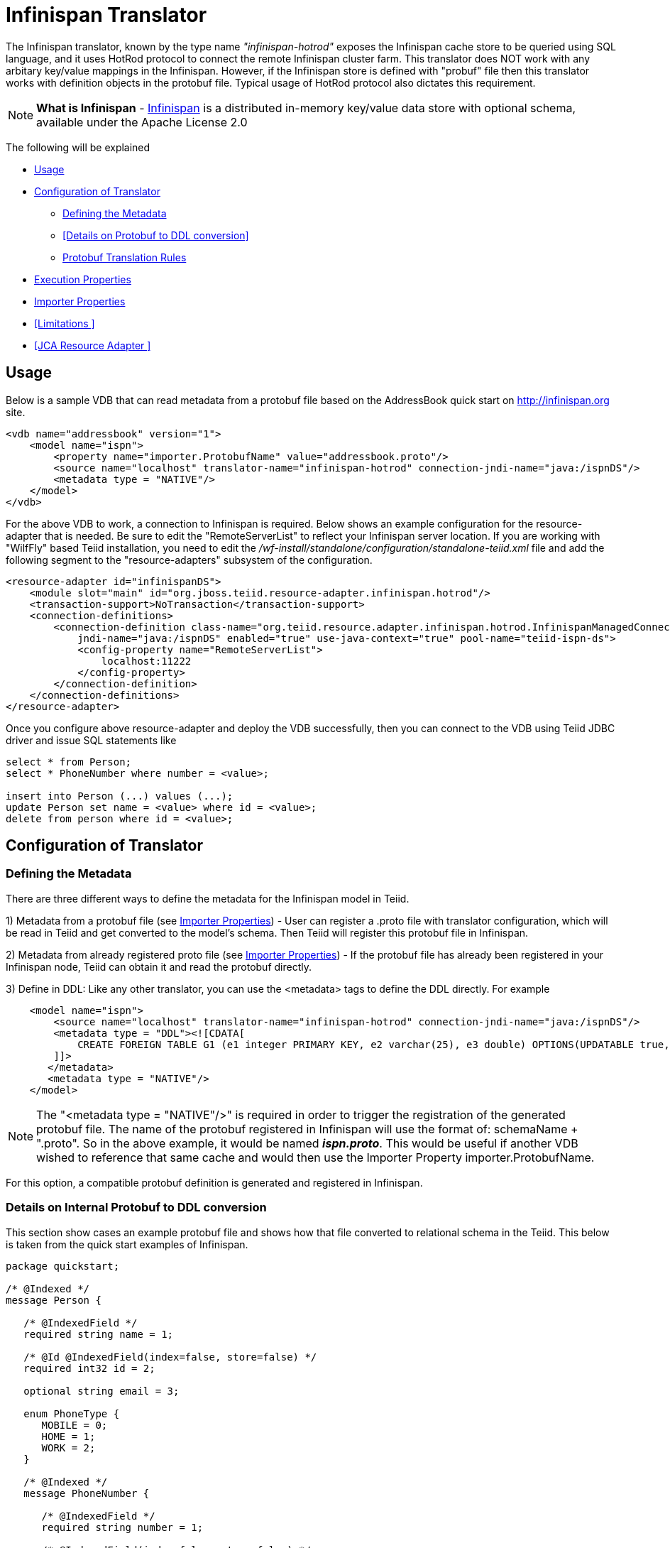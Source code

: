 = Infinispan Translator

The Infinispan translator, known by the type name _"infinispan-hotrod"_ exposes the Infinispan cache store to be queried using SQL language, and it uses HotRod protocol to connect the remote Infinispan cluster farm. This translator does NOT work with any arbitary key/value mappings in the Infinispan.  However, if the Infinispan store is defined with "probuf" file then this translator works with definition objects in the protobuf file. Typical usage of HotRod protocol also dictates this requirement.

NOTE: *What is Infinispan* - http://infinispan.org/[Infinispan] is a distributed in-memory key/value data store with optional schema, available under the Apache License 2.0

The following will be explained

* <<Usage>> +
* <<Configuration of Translator>> +
** <<Defining the Metadata>> +
** <<Details on Protobuf to DDL conversion>> +
** <<Protobuf Translation Rules>> +
* <<Execution Properties>> +
* <<Importer Properties>> +
* <<Limitations >> +
* <<JCA Resource Adapter >> +


== Usage

Below is a sample VDB that can read metadata from a protobuf file based on the AddressBook quick start on http://infinispan.org site.

[source,xml]
----
<vdb name="addressbook" version="1">
    <model name="ispn">
        <property name="importer.ProtobufName" value="addressbook.proto"/>
        <source name="localhost" translator-name="infinispan-hotrod" connection-jndi-name="java:/ispnDS"/>
        <metadata type = "NATIVE"/>
    </model>
</vdb>
----

For the above VDB to work, a connection to Infinispan is required. Below shows an example configuration for the resource-adapter that is needed.  Be sure to edit the "RemoteServerList" to reflect your Infinispan server location. If you are working with "WilfFly" based Teiid installation, you need to edit the _/wf-install/standalone/configuration/standalone-teiid.xml_ file and add the following segment to the "resource-adapters" subsystem of the configuration.

[source,xml]
----
<resource-adapter id="infinispanDS">
    <module slot="main" id="org.jboss.teiid.resource-adapter.infinispan.hotrod"/>
    <transaction-support>NoTransaction</transaction-support>
    <connection-definitions>
        <connection-definition class-name="org.teiid.resource.adapter.infinispan.hotrod.InfinispanManagedConnectionFactory" 
            jndi-name="java:/ispnDS" enabled="true" use-java-context="true" pool-name="teiid-ispn-ds">
            <config-property name="RemoteServerList">
                localhost:11222
            </config-property>
        </connection-definition>
    </connection-definitions>
</resource-adapter>
----

Once you configure above resource-adapter and deploy the VDB successfully, then you can connect to the VDB  using Teiid JDBC driver and issue SQL statements like

[source,sql]
----
select * from Person;
select * PhoneNumber where number = <value>;

insert into Person (...) values (...);
update Person set name = <value> where id = <value>; 
delete from person where id = <value>;
----

== Configuration of Translator

=== Defining the Metadata

There are three different ways to define the metadata for the Infinispan model in Teiid.

1) Metadata from a protobuf file (see <<Importer Properties>>) - User can register a .proto file with translator configuration, which will be read in Teiid and get converted to the model's schema.  Then Teiid will register this protobuf file in Infinispan.


2) Metadata from already registered proto file (see <<Importer Properties>>) - If the protobuf file has already been registered in your Infinispan node, Teiid can obtain it and read the protobuf directly.


3) Define in DDL: Like any other translator, you can use the <metadata> tags to define the DDL directly. For example

[source,xml]
----
    <model name="ispn">
        <source name="localhost" translator-name="infinispan-hotrod" connection-jndi-name="java:/ispnDS"/>
        <metadata type = "DDL"><![CDATA[        
            CREATE FOREIGN TABLE G1 (e1 integer PRIMARY KEY, e2 varchar(25), e3 double) OPTIONS(UPDATABLE true, , "teiid_ispn:cache" 'g1Cache');
        ]]>        
       </metadata>
       <metadata type = "NATIVE"/>
    </model>
----

NOTE:  The "<metadata type = "NATIVE"/>" is required in order to trigger the registration of the generated protobuf file.  The name of the protobuf registered in Infinispan will use the format of:  schemaName + ".proto".  So in the above example, it would be named *_ispn.proto_*.   This would be useful if another VDB wished to reference that same cache and would then use the Importer Property importer.ProtobufName.

For this option, a compatible protobuf definition is generated and registered in Infinispan. 


===  Details on Internal Protobuf to DDL conversion

This section show cases an example protobuf file and shows how that file converted to relational schema in the Teiid. This below is taken from the quick start examples of Infinispan.

[source,java]
----
package quickstart;

/* @Indexed */
message Person {

   /* @IndexedField */
   required string name = 1;

   /* @Id @IndexedField(index=false, store=false) */
   required int32 id = 2;

   optional string email = 3;

   enum PhoneType {
      MOBILE = 0;
      HOME = 1;
      WORK = 2;
   }

   /* @Indexed */
   message PhoneNumber {

      /* @IndexedField */
      required string number = 1;

      /* @IndexedField(index=false, store=false) */
      optional PhoneType type = 2 [default = HOME];
   }

   /* @IndexedField(index=true, store=false) */
   repeated PhoneNumber phone = 4;
}
----

When Teiid's translator processes the above protobuf file, the following DDL is generated automatically for the Teiid model as the relational representation.

[source,sql]
----
CREATE FOREIGN TABLE Person (
    name string NOT NULL OPTIONS (ANNOTATION '@IndexedField', SEARCHABLE 'Searchable', NATIVE_TYPE 'string', "teiid_ispn:TAG" '1'),
    id integer NOT NULL OPTIONS (ANNOTATION '@Id @IndexedField(index=false, store=false)', NATIVE_TYPE 'int32', "teiid_ispn:TAG" '2'),
    email string OPTIONS (SEARCHABLE 'Searchable', NATIVE_TYPE 'string', "teiid_ispn:TAG" '3'),
    CONSTRAINT PK_ID PRIMARY KEY(id)
) OPTIONS (ANNOTATION '@Indexed', NAMEINSOURCE 'quickstart.Person', UPDATABLE TRUE, "teiid_ispn:cache" 'personCache');

CREATE FOREIGN TABLE PhoneNumber (
    number string NOT NULL OPTIONS (ANNOTATION '@IndexedField', SEARCHABLE 'Searchable', NATIVE_TYPE 'string', "teiid_ispn:TAG" '1'),
    type integer DEFAULT '1' OPTIONS (ANNOTATION '@IndexedField(index=false, store=false)', NATIVE_TYPE 'PhoneType', "teiid_ispn:TAG" '2'),
    Person_id integer OPTIONS (NAMEINSOURCE 'id', SEARCHABLE 'Searchable', "teiid_ispn:PSEUDO" 'phone'),
    CONSTRAINT FK_PERSON FOREIGN KEY(Person_id) REFERENCES Person (id)
) OPTIONS (ANNOTATION '@Indexed', NAMEINSOURCE 'quickstart.Person.PhoneNumber', 
    UPDATABLE TRUE, "teiid_ispn:MERGE" 'model.Person', "teiid_ispn:PARENT_COLUMN_NAME" 'phone', 
    "teiid_ispn:PARENT_TAG" '4');
----

===  Protobuf Translation Rules

You can see from above DDL, Teiid makes use of the extension metadata properties to capture all the information required from .proto file into DDL form so that information can be used at runtime. The following are some rules the translation engine follows.

|===
|Infinispan |Mapped to Relational Entity|Example

|Message
|Table
|Person, PhoneNumber

|enum
|integer attribute in table
|n/a

|repeated
|As an array for simple types or as a separate table with one-2-many relationship to parent message.
|PhoneNumber
|===

* All required fields will be modeled as NON NULL columns
* All indexed columns will be marked as Searchable.
* The default values are captured.
* To enable updates, the top level message object MUST define @id annotation on one of its columns

NOTE: Notice the *@Id* annotation on the Person message's "id" attribute in protobuf file. This is *NOT* defined by Infinispan, but required by Teiid to identify the key column of the cache entry. In the absence of this annotation, only "read only" access (SELECT) is provided to top level objects.  Any access to complex objects (PhoneNumber from above example) will not be provided.   

TIP: A option to not defining the @Id in the protobuf file, but to enable updates, would be to define the metadata in a Teiid model, where the PK can be defined on the source table.


IMPOTANT: When .proto file has more than single top level "message" objects to be stored as the root object in the cache, each of the objects must be stored in a different cache to avoid the key conflicts in a single cache store. This is restriction imposed by Infinispan, however Teiid's single model can have multiple of these message types. Since each of the message will be in different cache store, you can define the cache store name for the "message" object. For this, define an extension property "teiid_ispn:cache" on the corresponding Teiid's table. See below code example.

[source,xml]
----
    <model name="ispn">
        <property name="importer.ProtobufName" value="addressbook.proto"/>
        <source name="localhost" translator-name="infinispan-hotrod" connection-jndi-name="java:/ispnDS"/>
        <metadata type = "NATIVE"/>
        <metadata type = "DDL"><![CDATA[        
            ALTER FOREIGN TABLE Person OPTIONS (SET "teiid_ispn:cache" '<cache-name>');                        
        ]]>        
       </metadata>        
    </model>
----

== Execution Properties

Execution properties extend/limit the functionality of the translator based on the physical source capabilities. Sometimes default properties may need to adjusted for proper execution of the translator in your environment.

Currently there are no defined execution properties for this translator.


== Importer Properties

Importer properties define the behavior options of the translator during the metadata import from the physical source.

|===
|Name |Description |Default

|ProtoFilePath
|The file path to a Protobuf .proto file accessible to the server to be read and convert into metadata.
|n/a

|ProtobufName
|The name of the Protobuf .proto file that has been registered with the Infinispan node, that Teiid will read and convert into metadata.  The property value MUST exactly match registered name.
|null

|===


Examples::

[source,xml]
ProtoFilePath
----
<vdb name="vdbname" version="1">
    <model name="modelname">
..
        <property name="importer.ProtoFilePath" value="/path/to/myschema.proto"/>
..
    </model>
</vdb>
----

[source,xml]
ProtobufName
----
<vdb name="vdbname" version="1">
    <model name="modelname">
..
        <property name="importer.ProtobufName" value="existing.proto"/>
..
    </model>
</vdb>
----


== Limitations

- Bulk update support is not available. 
- No transactions supported. It is currently last edit stands.
- Aggregate functions like SUM, AVG etc are not supported on inner objects (ex: PhoneNumber)
- UPSERT support on complex objects is always results in INSERT
- LOBS are not streamed, use caution as this can lead to OOM errors.
- There is no function library in Infinispan
- Array objects can not be projected currently, but they will show up in the metadata
- When using DATE/TIMESTAMP/TIME types in Teiid metadata, they are by default marshaled into a LONG type in Infinispan.
- SSL and identity support is not currently available (see TEIID-4904) 

NOTE: *Native Queries* - Native or direct query execution is not supported through Infinispan translator.

== JCA Resource Adapter

The resource adapter for this translator is a link:../admin/Infinispan_Data_Sources.adoc[Infinispan Data Source].

 



